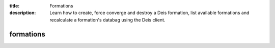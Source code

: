 :title: Formations
:description: Learn how to create, force converge and destroy a Deis formation, list available formations and recalculate a formation's databag using the Deis client.


formations
==========

.. automethod:: client.deis.DeisClient.formations_create
  :noindex:
.. automethod:: client.deis.DeisClient.formations_info
  :noindex:
.. automethod:: client.deis.DeisClient.formations_list
.. automethod:: client.deis.DeisClient.formations_calculate
  :noindex:
.. automethod:: client.deis.DeisClient.formations_converge
  :noindex:
.. automethod:: client.deis.DeisClient.formations_destroy
  :noindex:
